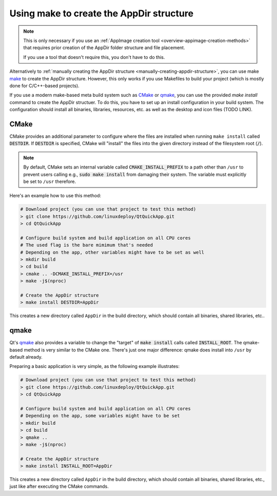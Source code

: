 .. _make-creating-appdir-structure:

Using make to create the AppDir structure
=========================================

.. note::
   This is only necessary if you use an :ref:`AppImage creation tool <overview-appimage-creation-methods>` that requires prior creation of the AppDir folder structure and file placement.

   If you use a tool that doesn't require this, you don't have to do this.

Alternatively to :ref:`manually creating the AppDir structure <manually-creating-appdir-structure>`, you can use make `make <https://en.wikipedia.org/wiki/Make_(software)>`_ to create the AppDir structure. However, this only works if you use Makefiles to build your project (which is mostly done for C/C++-based projects).

If you use a modern make-based meta build system such as CMake_ or qmake_, you can use the provided `make install` command to create the AppDir structuer. To do this, you have to set up an install configuration in your build system. The configuration should install all binaries, libraries, resources, etc. as well as the desktop and icon files (TODO LINK).

.. todo::
   This page is missing the most important part: How to set up the install configuration. This should be added.


CMake
-----

CMake provides an additional parameter to configure where the files are installed when running ``make install`` called |destdir|. If |destdir| is specified, CMake will "install" the files into the given directory instead of the filesystem root (:code:`/`).

.. note::
   By default, CMake sets an internal variable called |cmake-install-prefix| to a path other than ``/usr`` to prevent users calling e.g., :code:`sudo make install` from damaging their system. The variable must explicitly be set to ``/usr`` therefore.

.. |destdir| replace:: :code:`DESTDIR`
.. |cmake-install-prefix| replace:: :code:`CMAKE_INSTALL_PREFIX`

Here's an example how to use this method:

.. code-block:: bash

   # Download project (you can use that project to test this method)
   > git clone https://github.com/linuxdeploy/QtQuickApp.git
   > cd QtQuickApp

   # Configure build system and build application on all CPU cores
   # The used flag is the bare mimimum that's needed
   # Depending on the app, other variables might have to be set as well
   > mkdir build
   > cd build
   > cmake .. -DCMAKE_INSTALL_PREFIX=/usr
   > make -j$(nproc)

   # Create the AppDir structure
   > make install DESTDIR=AppDir

|make_result|.


qmake
-----

Qt's qmake_ also provides a variable to change the "target" of :code:`make install` calls called :code:`INSTALL_ROOT`. The qmake-based method is very similar to the CMake one. There's just one major difference: qmake does install into ``/usr`` by default already.

Preparing a basic application is very simple, as the following example illustrates:

.. code-block:: bash

   # Download project (you can use that project to test this method)
   > git clone https://github.com/linuxdeploy/QtQuickApp.git
   > cd QtQuickApp

   # Configure build system and build application on all CPU cores
   # Depending on the app, some variables might have to be set
   > mkdir build
   > cd build
   > qmake ..
   > make -j$(nproc)

   # Create the AppDir structure
   > make install INSTALL_ROOT=AppDir

|make_result|, just like after executing the CMake commands.

.. |make_result| replace:: This creates a new directory called ``AppDir`` in the build directory, which should contain all binaries, shared libraries, etc.
